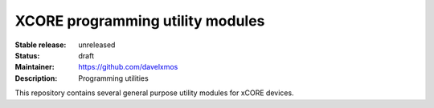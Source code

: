 XCORE programming utility modules
.................................

:Stable release:  unreleased

:Status:  draft

:Maintainer:  https://github.com/davelxmos

:Description:  Programming utilities

This repository contains several general purpose utility modules for
xCORE devices.

